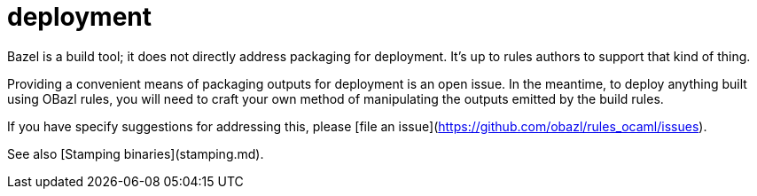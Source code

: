 # deployment

Bazel is a build tool; it does not directly address packaging for
deployment. It's up to rules authors to support that kind of thing.

Providing a convenient means of packaging outputs for deployment is an
open issue. In the meantime, to deploy anything built using OBazl
rules, you will need to craft your own method of manipulating the
outputs emitted by the build rules.

If you have specify suggestions for addressing this, please [file an
issue](https://github.com/obazl/rules_ocaml/issues).

See also [Stamping binaries](stamping.md).
